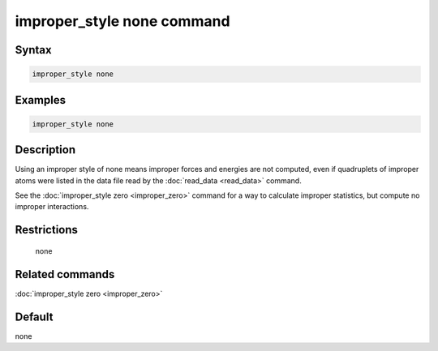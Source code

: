 .. index:: improper_style none

improper_style none command
===========================

Syntax
""""""

.. code-block:: LAMMPS

   improper_style none

Examples
""""""""

.. code-block:: LAMMPS

   improper_style none

Description
"""""""""""

Using an improper style of none means improper forces and energies are
not computed, even if quadruplets of improper atoms were listed in the
data file read by the :doc:`read_data <read_data>` command.

See the :doc:`improper_style zero <improper_zero>` command for a way to
calculate improper statistics, but compute no improper interactions.

Restrictions
""""""""""""
 none

Related commands
""""""""""""""""

:doc:`improper_style zero <improper_zero>`

Default
"""""""

none
